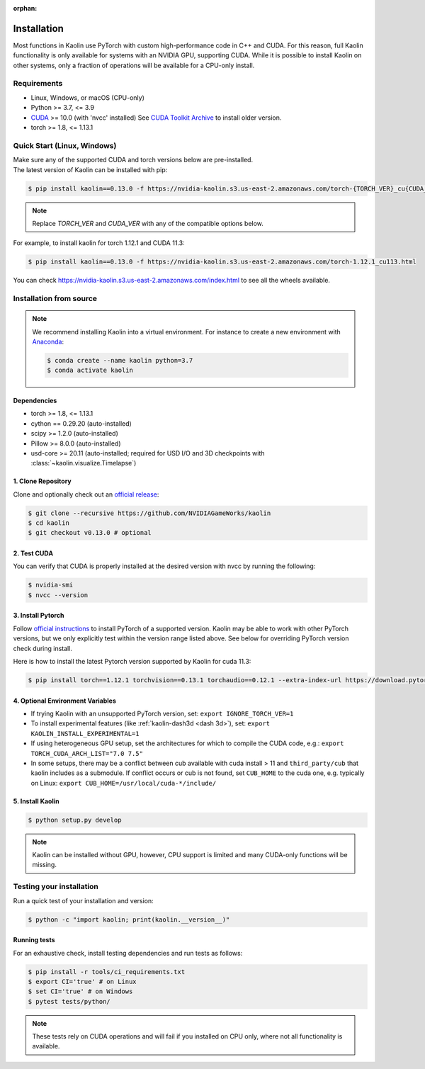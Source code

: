 :orphan:

.. _installation:

Installation
============

Most functions in Kaolin use PyTorch with custom high-performance code in C++ and CUDA. For this reason,
full Kaolin functionality is only available for systems with an NVIDIA GPU, supporting CUDA. While it is possible to install
Kaolin on other systems, only a fraction of operations will be available for a CPU-only install.

Requirements
------------

* Linux, Windows, or macOS (CPU-only)
* Python >= 3.7, <= 3.9
* `CUDA <https://developer.nvidia.com/cuda-toolkit>`_ >= 10.0 (with 'nvcc' installed) See `CUDA Toolkit Archive <https://developer.nvidia.com/cuda-toolkit-archive>`_ to install older version.
* torch >= 1.8, <= 1.13.1

Quick Start (Linux, Windows)
----------------------------
| Make sure any of the supported CUDA and torch versions below are pre-installed.
| The latest version of Kaolin can be installed with pip:

.. code-block:: bash

    $ pip install kaolin==0.13.0 -f https://nvidia-kaolin.s3.us-east-2.amazonaws.com/torch-{TORCH_VER}_cu{CUDA_VER}.html

.. Note::
    Replace *TORCH_VER* and *CUDA_VER* with any of the compatible options below.


.. rst-class:: center-align-center-col

    +------------------+-----------+-----------+-----------+-----------+-----------+
    | **torch / CUDA** | **cu102** | **cu111** | **cu113** | **cu116** | **cu117** |
    +==================+===========+===========+===========+===========+===========+
    | **torch-1.13.1** |           |           |           |     ✓     |     ✓     |
    +------------------+-----------+-----------+-----------+-----------+-----------+
    | **torch-1.13.0** |           |           |           |     ✓     |     ✓     |
    +------------------+-----------+-----------+-----------+-----------+-----------+
    | **torch-1.12.1** |     ✓     |           |     ✓     |     ✓     |           |
    +------------------+-----------+-----------+-----------+-----------+-----------+
    | **torch-1.12.0** |     ✓     |           |     ✓     |     ✓     |           |
    +------------------+-----------+-----------+-----------+-----------+-----------+
    | **torch-1.11.0** |     ✓     |           |     ✓     |           |           |
    +------------------+-----------+-----------+-----------+-----------+-----------+
    | **torch-1.10.2** |     ✓     |     ✓     |     ✓     |           |           |
    +------------------+-----------+-----------+-----------+-----------+-----------+
    | **torch-1.10.1** |     ✓     |     ✓     |     ✓     |           |           |
    +------------------+-----------+-----------+-----------+-----------+-----------+
    | **torch-1.10.0** |     ✓     |     ✓     |     ✓     |           |           |
    +------------------+-----------+-----------+-----------+-----------+-----------+

For example, to install kaolin for torch 1.12.1 and CUDA 11.3:

.. code-block:: bash

    $ pip install kaolin==0.13.0 -f https://nvidia-kaolin.s3.us-east-2.amazonaws.com/torch-1.12.1_cu113.html

You can check https://nvidia-kaolin.s3.us-east-2.amazonaws.com/index.html to see all the wheels available.

Installation from source
------------------------

.. Note::
    We recommend installing Kaolin into a virtual environment. For instance to create a new environment with `Anaconda <https://www.anaconda.com/>`_:
    
    .. code-block:: bash
    
        $ conda create --name kaolin python=3.7
        $ conda activate kaolin

Dependencies
^^^^^^^^^^^^

* torch >= 1.8, <= 1.13.1
* cython == 0.29.20 (auto-installed)
* scipy >= 1.2.0 (auto-installed)
* Pillow >= 8.0.0 (auto-installed)
* usd-core >= 20.11 (auto-installed; required for USD I/O and 3D checkpoints with :class:`~kaolin.visualize.Timelapse`)

1. Clone Repository
^^^^^^^^^^^^^^^^^^^

Clone and optionally check out an `official release <https://github.com/NVIDIAGameWorks/kaolin/tags>`_:

.. code-block:: bash

    $ git clone --recursive https://github.com/NVIDIAGameWorks/kaolin
    $ cd kaolin
    $ git checkout v0.13.0 # optional

2. Test CUDA
^^^^^^^^^^^^

You can verify that CUDA is properly installed at the desired version with nvcc by running the following:

.. code-block:: bash

    $ nvidia-smi
    $ nvcc --version

3. Install Pytorch
^^^^^^^^^^^^^^^^^^

Follow `official instructions <https://pytorch.org>`_ to install PyTorch of a supported version.
Kaolin may be able to work with other PyTorch versions, but we only explicitly test within the version range listed above.
See below for overriding PyTorch version check during install.

Here is how to install the latest Pytorch version supported by Kaolin for cuda 11.3:

.. code-block:: bash

    $ pip install torch==1.12.1 torchvision==0.13.1 torchaudio==0.12.1 --extra-index-url https://download.pytorch.org/whl/cu113


4. Optional Environment Variables
^^^^^^^^^^^^^^^^^^^^^^^^^^^^^^^^^

* If trying Kaolin with an unsupported PyTorch version, set: ``export IGNORE_TORCH_VER=1``
* To install experimental features (like :ref:`kaolin-dash3d <dash 3d>`), set: ``export KAOLIN_INSTALL_EXPERIMENTAL=1``
* If using heterogeneous GPU setup, set the architectures for which to compile the CUDA code, e.g.: ``export TORCH_CUDA_ARCH_LIST="7.0 7.5"``
* In some setups, there may be a conflict between cub available with cuda install > 11 and ``third_party/cub`` that kaolin includes as a submodule. If conflict occurs or cub is not found, set ``CUB_HOME`` to the cuda one, e.g. typically on Linux: ``export CUB_HOME=/usr/local/cuda-*/include/``


5. Install Kaolin
^^^^^^^^^^^^^^^^^

.. code-block:: bash

    $ python setup.py develop

.. Note::
    Kaolin can be installed without GPU, however, CPU support is limited and many CUDA-only functions will be missing.

Testing your installation
-------------------------

Run a quick test of your installation and version:

.. code-block:: bash

    $ python -c "import kaolin; print(kaolin.__version__)"

Running tests
^^^^^^^^^^^^^

For an exhaustive check, install testing dependencies and run tests as follows:

.. code-block:: bash

    $ pip install -r tools/ci_requirements.txt
    $ export CI='true' # on Linux
    $ set CI='true' # on Windows
    $ pytest tests/python/

.. Note::
    These tests rely on CUDA operations and will fail if you installed on CPU only, where not all functionality is available.
